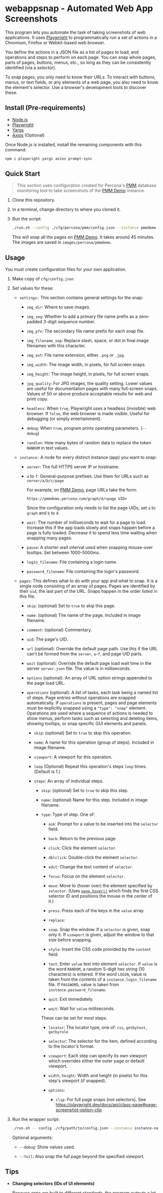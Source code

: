 * webappsnap - Automated Web App Screenshots

This program lets you automate the task of taking screenshots of web applications. It uses [[https://playwright.dev][Playwright]] to programmatically run a set of actions in a Chromium, Firefox or Webkit-based web browser.

You define the actions in a JSON file as a list of pages to load, and operations and steps to perform on each page. You can snap whole pages, parts of pages, buttons, menus, etc., so long as they can be consistently identified (via a /selector/).

To snap pages, you only need to know their URLs. To interact with buttons, menus, or text fields, or any elements of a web page, you also need to know the element's selector. Use a browser's development tools to discover these.

** Install (Pre-requirements)
:PROPERTIES:
:CUSTOM_ID: install-pre-requirements
:END:
- [[https://nodejs.org/en/download/][Node.js]]
- [[https://github.com/microsoft/playwright/][Playwright]]
- [[https://github.com/yargs/yargs][Yargs]]
- [[https://github.com/axios/axios][Axios]] (Optional)

Once Node.js is installed, install the remaining components with this command:

#+begin_src sh
  npm i playwright yargs axios prompt-sync
#+end_src

** Quick Start
:PROPERTIES:
:CUSTOM_ID: quick-start
:END:

#+begin_quote
This section uses configuration created for Percona's [[https://www.percona.com/software/database-tools/percona-monitoring-and-management][PMM]] database monitoring tool to take screenshots of the [[https://pmmdemo.percona.com][PMM Demo]] instance.
#+end_quote

1. Clone this repository.

2. In a terminal, change directory to where you cloned it.

3. Run the script:

   #+begin_src sh
     ./run.sh --config ./cfg/percona/pmm/config.json --instance pmmdemo
   #+end_src

   This will snap all the pages on [[https://pmmdemo.percona.com][PMM Demo]]. It takes around 45 minutes. The images are saved in =images/percona/pmmdemo=.

** Usage
:PROPERTIES:
:CUSTOM_ID: usage
:END:
You must create configuration files for your own application.

1. Make copy of =cfg/config.json=

2. Set values for these:

   - =settings:= This section contains general settings for the snap:

     - =img_dir=: Where to save images.

     - =img_seq=: Whether to add a primary file name prefix as a zero-padded 3-digit sequence number.

     - =img_pfx=: The secondary file name prefix for each snap file.

     - =img_filename_sep=: Replace slash, space, or dot in final image filenames with this character.

     - =img_ext=: File name extension, either =.png= or =.jpg=.

     - =img_width=: The image width, in pixels, for full screen snaps.

     - =img_height=: The image height, in pixels, for full screen snaps.

     - =jpg_quality=: For JPG images, the quality setting. Lower values are useful for documentation pages with many full-screen snaps. Values of 50 or above produce acceptable results for web and print copy.

     - =headless=: When =true=, Playwright uses a headless (invisible) web browser. If =false=, the web browser is made visible. Useful for debugging (or simply entertainment).

     - =debug=: When =true=, program prints operating parameters. (=--debug=)

     - =randlen=: How many bytes of random data to replace the token =RANDOM= in text values.

   - =instance:= A node for every distinct instance (app) you want to snap:

     - =server=: The full HTTPS server IP or hostname.

     - =a= to =f=: General-purpose prefixes. Use them for URLs such as =server/a/b/c/page=

       For example, on [[https://pmmdemo.percona.com][PMM Demo]], page URLs take the form:

       =https://pmmdemo.percona.com/graph/d/<page UID>=

       Since the configuration only needs to list the page UIDs, set =a= to =graph= and =b= to =d=.

     - =wait=: The number of milliseconds to wait for a page to load. Increase this if the app loads slowly and snaps happen before a page is fully loaded. Decrease it to spend less time waiting when snapping many pages.

     - =pause=: A shorter wait interval used when snapping mouse-over tooltips. Set between 1000-5000ms.

     - =login_filename=: File containing a login name.

     - =password_filename=: File containing the login's password.

   - =pages=: This defines what to do with your app and what to snap. It is a single node consisting of an array of pages. Pages are identified by their =uid=, the last part of the URL. Snaps happen in the order listed in this file.

     - =skip=: (optional) Set to =true= to skip this page.

     - =name=: (optional) The name of the page. Included in image filename.

     - =comment=: (optional) Commentary.

     - =uid=: The page's UID.

     - =url= (optional): Override the default page path. Use this if the URL can't be formed from the =server=, =a=-=f=, and page UID parts.

     - =wait= (optional): Override the default page load wait time in the server =server.json= file. The value is in milliseconds.

     - =options= (optional): An array of URL option strings appended to the page load URL.

     - =operations= (optional): A list of tasks, each task being a named list of steps. Page entries without operations are snapped automatically. If =operations= is present, pages and page elements must be explicitly snapped using a ="type": "snap"= element. Operations are used where a sequence of actions is needed to show menus, perform tasks such as selecting and deleting items, showing tooltips, or snap specific GUI elements and panels.

       - =skip=: (optional) Set to =true= to skip this operation.

       - =name=: A name for this operation (group of steps). Included in image filename.

       - =viewport=: A viewport for this operation.

       - =loop= (Optional) Repeat this operation's steps =loop= times. (Default is 1.)

       - =steps=: An array of individual steps.

         - =skip=: (optional) Set to =true= to skip this step.

         - =name=: (optional) Name for this step. Included in image filename.

         - =type=: Type of step. One of:

           - =ask=: Prompt for a value to be inserted into the =selector= field.

           - =back=: Return to the previous page.

           - =click=: Click the element =selector=.

           - =dblclick=: Double-click the element =selector=.

           - =edit=: Change the text content of =selector=.

           - =focus=: Focus on the element =selector=.

           - =move=: Move to (hover over) the element specified by =selector=. (Uses [[https://playwright.dev/docs/api/class-page#pagehoverselector-options][=page.hover()=]] which finds the first CSS selector ID and positions the mouse in the center of it.)

           - =press=: Press each of the keys in the =value= array.

           - =replace=:

           - =snap=: Snap the window. If a =selector= is given, snap only it. If =viewport= is given, adjust the window to that size before snapping.

           - =style=: Insert the CSS code provided by the =content= field.

           - =text=: Enter =value= text into element =selector=. If =value= is the word =RANDOM=, a random 5-digit hex string (10 characters) is entered. If the word =LOGIN=, value is taken from the contents of a =instance.login_filename= file. If =PASSWORD=, value is taken from =instance.password_filename=.

           - =quit=: Exit immediately.

           - =wait=: Wait for =value= milliseconds.

           These can be set for most steps.

           - =locator=: The locator type, one of: =css=, =getbytext=, =getbyrole=

           - =selector=: The selector for the item, defined according to the locator's format.

           - =viewport=: Each step can specify its own viewport which overrides either the outer page or default viewport.

           - =width=, =height=: Width and height (in pixels) for this step's viewport (if snapped).

           - =options=:

             - =clip=: For full page snaps (not selectors). See https://playwright.dev/docs/api/class-page#page-screenshot-option-clip

3. Run the wrapper script:

   #+begin_src sh
     ./run.sh -- config ./cfg/path/to/config.json --instance instance-name
   #+end_src

   Optional arguments:

   - =--debug=: Show values used.

   - =--full=: Also snap the full page beyond the specified viewport.

** Tips
:PROPERTIES:
:CUSTOM_ID: tips
:END:
- *Changing selectors (IDs of UI elements)*

  Because apps are built to different standards, the program outputs a lot of messages to show what is happening and what is being snapped.

  If the logs show a timeout when trying to locate a selector that doesn't exist, you should load the app in a browser, navigate to the page in question and activate your browser's development tools. These contain an option to select an element to find its selector and compare it with that defined in the =pages= section of the =config.json= file. Where possible, use keyboard shortcuts to interact with the UI rather than hunting for selectors (use =press= instead of =click=). Ask developers to allocate static names to frequently used elements.

- *Multiple runs*

  By default, image filenames don't include a sequence number prefix. When debugging or testing, set =settings.debug=true= in your =config.json=. This will create images numbered by their order in the =pages= node.

- *Commenting out pages*

  JSON doesn't have a system for commenting out portions of a file. To skip snapping certain pages, add ="skip": true= to the page entry.

** Problems and Troubleshooting
:PROPERTIES:
:CUSTOM_ID: problems-and-troubleshooting
:END:
This tool was made to make it easier to repeat screenshots for an app's technical documentation. However, the configuration needs constant nurturing and updating. Every change to an app usually means a change to configuration files, and sometimes the code.

- *Server URL*

  The server URL (=server= in =server.json=) has no trailing forward slash (=https://server=, not =https://server/=).

- *Changed CSS selectors*

  Use your browser's developer's mode to inspect the element causing trouble. Check that the CSS selector matches that specified. This tool uses CSS selectors but xpaths also work.

- *Time-outs or blank snaps*

  Some pages take longer to load than others. Panels in some snaps will show they are still loading, or portions will be blank. For these, extend the loading time with the per-page wait value.

- *Page load wait time*

  This tool strives for flexibility over speed, allowing each page snap to be resized, and allowing for partial snaps illustrating particular features or emphasising specific panels. This means the window size (viewport) has to be reset for every snap. In Playwright, that means you must reload the page and wait for it after each viewport change. Consequently, snapping all pages takes around an hour with default settings.

  There are two ways to shorten the time spent using this tool.

  1. Reduce the default page wait time. This can speed things up but some pages won't finish loading before the snap is taken.

  2. Don't use the =--full= option. This works by setting the viewport to 10 times the default height, reloading the page, waiting, snapping the container element, resetting the viewport and again reloading the page and waiting.

- *Images are not the size I expected*

  - Check the values for =SNAP_IMG_WIDTH=, =SNAP_IMG_HEIGHT=

  - Check whether the viewport is set (overriding the default) for the page or step.

  - The height of =_full= images is determined by each page's default container size.

- *Choice of browser*

  In =main.js=, locate the code:

  #+begin_src js
    const browser = await chromium.launch({
        headless: config.headless,
        slowMo: config.slowmo
    });
  #+end_src

  Change =chromium= to either =firefox= or =webkit=.

** How it works
:PROPERTIES:
:CUSTOM_ID: how-it-works
:END:
=main.js= loops through =pages= entries in the defined configuration file, processing each page, its operations and steps, one by one. If an operation has a =loop= value, that operation's steps are repeated as many times as the value of =loop=.

The basic structure of a pages configuration file is:

#+begin_example
One or more pages
  Zero or more operations
    One or more steps
#+end_example

- A page can be specified more than once. This is useful if the same page needs to be snapped with a different sized browser window, or there are individual components (e.g. menus, buttons, specific panels) to be snapped separately as well as the whole window.

- You can specify one or more operations to define what should happen prior to a snap. For example, you can hover over something to reveal a tooltip, select an item in a list, enter text into a field, or go through the step-by-step process of adding, editing and deleting something. You can snap the whole window or an HTML element as specified by its CSS selector.

- An operation is a group of steps. Except for 'wait', a selector specifies the CSS selector to operate on.

- If no operations are specified, a page entry causes a single full-window snap. If operations are specified, you must explicitly snap the window or its elements (using the =selector= field).

*** Program Files
:PROPERTIES:
:CUSTOM_ID: program-files
:END:
There is one Node.js file.

- =main.js=

  The core of =main.js= loops through the pages file, processing each page entry, and looping through its operations and steps. This also contains functions for common operations, the most important of which are:

  - =snap(page, title, dir, full)=

    - =page= = a page or an element;

    - =title= = the filename title (before prefixing and character replacement);

    - =dir= = the save directory;

    - =full= = whether to snap the entire page (needs prior viewport adjustment).

  - =load(page, url, wait)=: Loads =url= into browser's =page= and waits =wait= milliseconds.

** Image file names
:PROPERTIES:
:CUSTOM_ID: image-file-names
:END:
The image file path is made up of the directory and the filename.

The directory path is a hierarchy constructed in =main.js=. It is:

- =img_dir=

- System path separator (e.g. =/= on Linux).

- Server configuration file =name=.

The file name is constructed in =snap()= and is made of each page's entry values (with optional prefixes). Each part is separated with a single underscore (=_=).

- (Optional primary prefix) If =img_seq= is true, a zero-padded integer, incremented for each image.

- (Optional secondary prefix) The value of =img_pfx=.

- =pages.name=

- (If operations)

  - =pages.operations.name=

  - =pages.operations.steps.name=

- (If not operations and =--full= option is set) =_full=

- =img_ext= (file extension)

#+begin_quote
*Note:* Spaces, back slashes (=\=), forward slashes ('/'), and dots (=.=) in titles and names are replaced with underscores (in =snap()=).
#+end_quote

** TODO [0/10]
:PROPERTIES:
:CUSTOM_ID: todo
:END:
- [ ] Improve debug/logging facility
- [ ] handle =net::ERR_INTERNET_DISCONNECTED= (in =util.load=)
- [ ] Find more reliable way to know when page is fully loaded, rather than using =waitFor= with fixed value for all pages (=util.load=)
- [ ] Compute additional container padding needed for =_full= images rather than using absolute value
- [ ] Rationalize and relocate directory creation code
- [ ] Img dir doesn't need to be arg of =snap()=
- [ ] Avoid image overwrite when =img_seq= is off
- [ ] Check 'fullpage' option in Playwright (wasn't working as expected in Puppeteer)
- [ ] Write settings file in images directory (to know what were used for that snap set)
- [ ] Allow run-time choice of browser technology ={chromium|webkit|firefox}=
